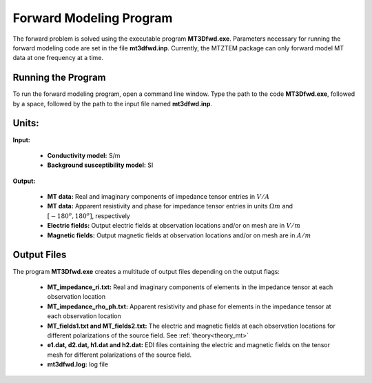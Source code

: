 .. _mtztem_fwd:

Forward Modeling Program
========================

The forward problem is solved using the executable program **MT3Dfwd.exe**. Parameters necessary for running the forward modeling code are set in the file **mt3dfwd.inp**. Currently, the MTZTEM package can only forward model MT data at one frequency at a time.

Running the Program
-------------------

To run the forward modeling program, open a command line window. Type the path to the code **MT3Dfwd.exe**, followed by a space, followed by the path to the input file named **mt3dfwd.inp**.

.. figure:: images/mtztem_run_fwd.png
     :align: center
     :width: 600


Units:
------

**Input:**

    - **Conductivity model:** S/m
    - **Background susceptibility model:** SI

**Output:**

    - **MT data:** Real and imaginary components of impedance tensor entries in :math:`V/A`
    - **MT data:** Apparent resistivity and phase for impedance tensor entries in units :math:`\Omega m` and :math:`[ -180^o, 180^o]`, respectively
    - **Electric fields:** Output electric fields at observation locations and/or on mesh are in :math:`V/m`
    - **Magnetic fields:** Output magnetic fields at observation locations and/or on mesh are in :math:`A/m`


.. _mtztem_fwd_output:

Output Files
------------

The program **MT3Dfwd.exe** creates a multitude of output files depending on the output flags:

    - **MT_impedance_ri.txt:** Real and imaginary components of elements in the impedance tensor at each observation location
    - **MT_impedance_rho_ph.txt:** Apparent resistivity and phase for elements in the impedance tensor at each observation location
    - **MT_fields1.txt and MT_fields2.txt:** The electric and magnetic fields at each observation locations for different polarizations of the source field. See :ref:`theory<theory_mt>`
    - **e1.dat, d2.dat, h1.dat and h2.dat:** EDI files containing the electric and magnetic fields on the tensor mesh for different polarizations of the source field.
    - **mt3dfwd.log:** log file




